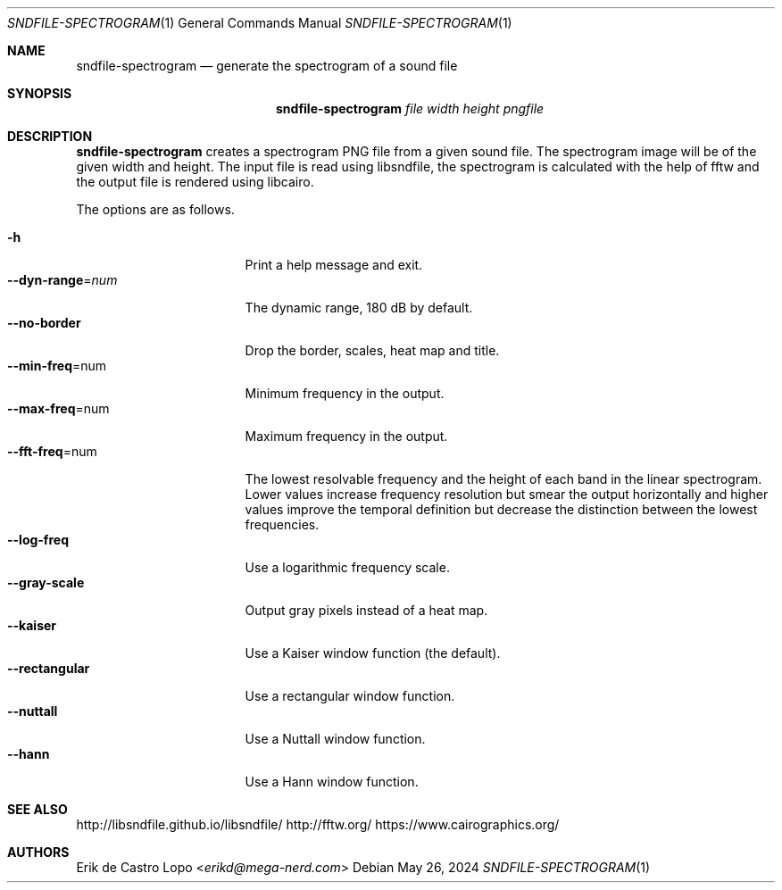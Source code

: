 .Dd May 26, 2024
.Dt SNDFILE-SPECTROGRAM 1
.Os
.Sh NAME
.Nm sndfile-spectrogram
.Nd generate the spectrogram of a sound file
.Sh SYNOPSIS
.Nm
.Ar file
.Ar width
.Ar height
.Ar pngfile
.Sh DESCRIPTION
.Nm
creates a spectrogram PNG file from a given sound file.
The spectrogram image will be of the given width and height.
The input file is read using libsndfile,
the spectrogram is calculated with the help of fftw
and the output file is rendered using libcairo.
.Pp
The options are as follows.
.Pp
.Bl -tag -compact -width dynrangexnumxxx
.It Fl h
Print a help message and exit.
.It Fl -dyn-range Ns = Ns Ar num
The dynamic range, 180 dB by default.
.It Fl -no-border
Drop the border, scales, heat map and title.
.It Fl -min-freq Ns = Ns num
Minimum frequency in the output.
.It Fl -max-freq Ns = Ns num
Maximum frequency in the output.
.It Fl -fft-freq Ns = Ns num
The lowest resolvable frequency and
the height of each band in the linear spectrogram.
Lower values increase frequency resolution
but smear the output horizontally
and higher values improve the temporal definition
but decrease the distinction between the lowest frequencies.
.It Fl -log-freq
Use a logarithmic frequency scale.
.It Fl -gray-scale
Output gray pixels instead of a heat map.
.It Fl -kaiser
Use a Kaiser window function (the default).
.It Fl -rectangular
Use a rectangular window function.
.It Fl -nuttall
Use a Nuttall window function.
.It Fl -hann
Use a Hann window function.
.El
.Sh SEE ALSO
.Lk http://libsndfile.github.io/libsndfile/
.Lk http://fftw.org/
.Lk https://www.cairographics.org/
.Sh AUTHORS
.An Erik de Castro Lopo Aq Mt erikd@mega-nerd.com
